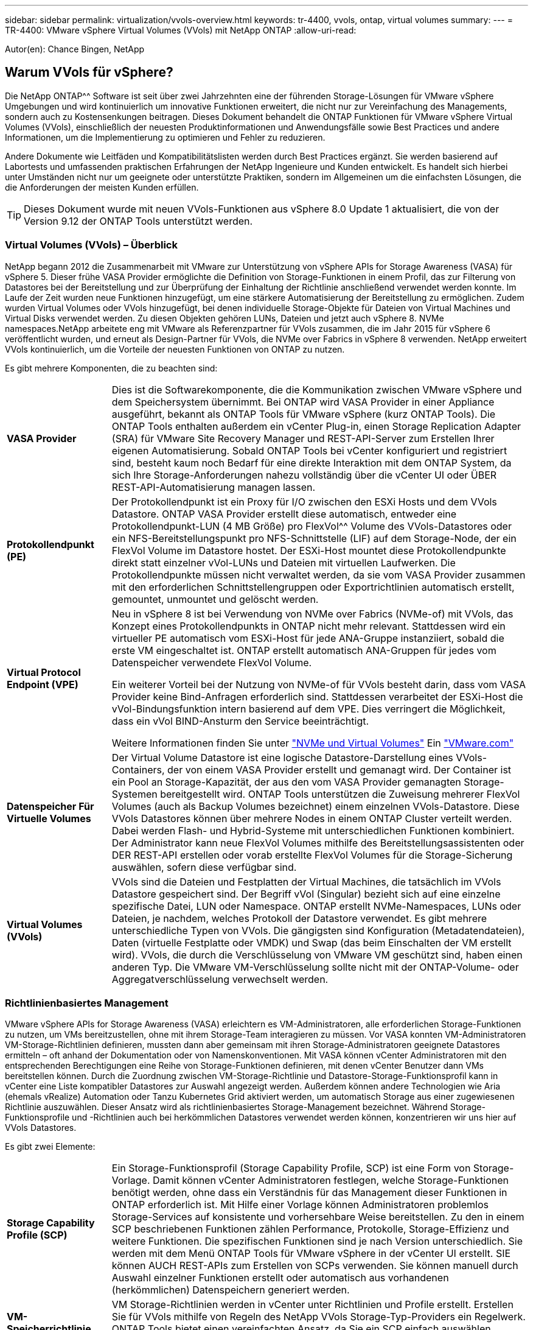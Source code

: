---
sidebar: sidebar 
permalink: virtualization/vvols-overview.html 
keywords: tr-4400, vvols, ontap, virtual volumes 
summary:  
---
= TR-4400: VMware vSphere Virtual Volumes (VVols) mit NetApp ONTAP
:allow-uri-read: 


[role="lead"]
Autor(en): Chance Bingen, NetApp



== Warum VVols für vSphere?

Die NetApp ONTAP^^ Software ist seit über zwei Jahrzehnten eine der führenden Storage-Lösungen für VMware vSphere Umgebungen und wird kontinuierlich um innovative Funktionen erweitert, die nicht nur zur Vereinfachung des Managements, sondern auch zu Kostensenkungen beitragen. Dieses Dokument behandelt die ONTAP Funktionen für VMware vSphere Virtual Volumes (VVols), einschließlich der neuesten Produktinformationen und Anwendungsfälle sowie Best Practices und andere Informationen, um die Implementierung zu optimieren und Fehler zu reduzieren.

Andere Dokumente wie Leitfäden und Kompatibilitätslisten werden durch Best Practices ergänzt. Sie werden basierend auf Labortests und umfassenden praktischen Erfahrungen der NetApp Ingenieure und Kunden entwickelt. Es handelt sich hierbei unter Umständen nicht nur um geeignete oder unterstützte Praktiken, sondern im Allgemeinen um die einfachsten Lösungen, die die Anforderungen der meisten Kunden erfüllen.


TIP: Dieses Dokument wurde mit neuen VVols-Funktionen aus vSphere 8.0 Update 1 aktualisiert, die von der Version 9.12 der ONTAP Tools unterstützt werden.



=== Virtual Volumes (VVols) – Überblick

NetApp begann 2012 die Zusammenarbeit mit VMware zur Unterstützung von vSphere APIs for Storage Awareness (VASA) für vSphere 5. Dieser frühe VASA Provider ermöglichte die Definition von Storage-Funktionen in einem Profil, das zur Filterung von Datastores bei der Bereitstellung und zur Überprüfung der Einhaltung der Richtlinie anschließend verwendet werden konnte. Im Laufe der Zeit wurden neue Funktionen hinzugefügt, um eine stärkere Automatisierung der Bereitstellung zu ermöglichen. Zudem wurden Virtual Volumes oder VVols hinzugefügt, bei denen individuelle Storage-Objekte für Dateien von Virtual Machines und Virtual Disks verwendet werden. Zu diesen Objekten gehören LUNs, Dateien und jetzt auch vSphere 8. NVMe namespaces.NetApp arbeitete eng mit VMware als Referenzpartner für VVols zusammen, die im Jahr 2015 für vSphere 6 veröffentlicht wurden, und erneut als Design-Partner für VVols, die NVMe over Fabrics in vSphere 8 verwenden. NetApp erweitert VVols kontinuierlich, um die Vorteile der neuesten Funktionen von ONTAP zu nutzen.

Es gibt mehrere Komponenten, die zu beachten sind:

[cols="20%, 80%"]
|===


| *VASA Provider* | Dies ist die Softwarekomponente, die die Kommunikation zwischen VMware vSphere und dem Speichersystem übernimmt. Bei ONTAP wird VASA Provider in einer Appliance ausgeführt, bekannt als ONTAP Tools für VMware vSphere (kurz ONTAP Tools). Die ONTAP Tools enthalten außerdem ein vCenter Plug-in, einen Storage Replication Adapter (SRA) für VMware Site Recovery Manager und REST-API-Server zum Erstellen Ihrer eigenen Automatisierung. Sobald ONTAP Tools bei vCenter konfiguriert und registriert sind, besteht kaum noch Bedarf für eine direkte Interaktion mit dem ONTAP System, da sich Ihre Storage-Anforderungen nahezu vollständig über die vCenter UI oder ÜBER REST-API-Automatisierung managen lassen. 


| *Protokollendpunkt (PE)* | Der Protokollendpunkt ist ein Proxy für I/O zwischen den ESXi Hosts und dem VVols Datastore. ONTAP VASA Provider erstellt diese automatisch, entweder eine Protokollendpunkt-LUN (4 MB Größe) pro FlexVol^^ Volume des VVols-Datastores oder ein NFS-Bereitstellungspunkt pro NFS-Schnittstelle (LIF) auf dem Storage-Node, der ein FlexVol Volume im Datastore hostet. Der ESXi-Host mountet diese Protokollendpunkte direkt statt einzelner vVol-LUNs und Dateien mit virtuellen Laufwerken. Die Protokollendpunkte müssen nicht verwaltet werden, da sie vom VASA Provider zusammen mit den erforderlichen Schnittstellengruppen oder Exportrichtlinien automatisch erstellt, gemountet, unmountet und gelöscht werden. 


| *Virtual Protocol Endpoint (VPE)*  a| 
Neu in vSphere 8 ist bei Verwendung von NVMe over Fabrics (NVMe-of) mit VVols, das Konzept eines Protokollendpunkts in ONTAP nicht mehr relevant. Stattdessen wird ein virtueller PE automatisch vom ESXi-Host für jede ANA-Gruppe instanziiert, sobald die erste VM eingeschaltet ist. ONTAP erstellt automatisch ANA-Gruppen für jedes vom Datenspeicher verwendete FlexVol Volume.

Ein weiterer Vorteil bei der Nutzung von NVMe-of für VVols besteht darin, dass vom VASA Provider keine Bind-Anfragen erforderlich sind. Stattdessen verarbeitet der ESXi-Host die vVol-Bindungsfunktion intern basierend auf dem VPE. Dies verringert die Möglichkeit, dass ein vVol BIND-Ansturm den Service beeinträchtigt.

Weitere Informationen finden Sie unter https://docs.vmware.com/en/VMware-vSphere/8.0/vsphere-storage/GUID-23B47AAC-6A31-466C-84F9-8CF8F1CDD149.html["NVMe und Virtual Volumes"] Ein https://docs.vmware.com/en/VMware-vSphere/8.0/vsphere-storage/GUID-23B47AAC-6A31-466C-84F9-8CF8F1CDD149.html["VMware.com"]



| *Datenspeicher Für Virtuelle Volumes* | Der Virtual Volume Datastore ist eine logische Datastore-Darstellung eines VVols-Containers, der von einem VASA Provider erstellt und gemanagt wird. Der Container ist ein Pool an Storage-Kapazität, der aus den vom VASA Provider gemanagten Storage-Systemen bereitgestellt wird. ONTAP Tools unterstützen die Zuweisung mehrerer FlexVol Volumes (auch als Backup Volumes bezeichnet) einem einzelnen VVols-Datastore. Diese VVols Datastores können über mehrere Nodes in einem ONTAP Cluster verteilt werden. Dabei werden Flash- und Hybrid-Systeme mit unterschiedlichen Funktionen kombiniert. Der Administrator kann neue FlexVol Volumes mithilfe des Bereitstellungsassistenten oder DER REST-API erstellen oder vorab erstellte FlexVol Volumes für die Storage-Sicherung auswählen, sofern diese verfügbar sind. 


| *Virtual Volumes (VVols)* | VVols sind die Dateien und Festplatten der Virtual Machines, die tatsächlich im VVols Datastore gespeichert sind. Der Begriff vVol (Singular) bezieht sich auf eine einzelne spezifische Datei, LUN oder Namespace. ONTAP erstellt NVMe-Namespaces, LUNs oder Dateien, je nachdem, welches Protokoll der Datastore verwendet. Es gibt mehrere unterschiedliche Typen von VVols. Die gängigsten sind Konfiguration (Metadatendateien), Daten (virtuelle Festplatte oder VMDK) und Swap (das beim Einschalten der VM erstellt wird). VVols, die durch die Verschlüsselung von VMware VM geschützt sind, haben einen anderen Typ. Die VMware VM-Verschlüsselung sollte nicht mit der ONTAP-Volume- oder Aggregatverschlüsselung verwechselt werden. 
|===


=== Richtlinienbasiertes Management

VMware vSphere APIs for Storage Awareness (VASA) erleichtern es VM-Administratoren, alle erforderlichen Storage-Funktionen zu nutzen, um VMs bereitzustellen, ohne mit ihrem Storage-Team interagieren zu müssen. Vor VASA konnten VM-Administratoren VM-Storage-Richtlinien definieren, mussten dann aber gemeinsam mit ihren Storage-Administratoren geeignete Datastores ermitteln – oft anhand der Dokumentation oder von Namenskonventionen. Mit VASA können vCenter Administratoren mit den entsprechenden Berechtigungen eine Reihe von Storage-Funktionen definieren, mit denen vCenter Benutzer dann VMs bereitstellen können. Durch die Zuordnung zwischen VM-Storage-Richtlinie und Datastore-Storage-Funktionsprofil kann in vCenter eine Liste kompatibler Datastores zur Auswahl angezeigt werden. Außerdem können andere Technologien wie Aria (ehemals vRealize) Automation oder Tanzu Kubernetes Grid aktiviert werden, um automatisch Storage aus einer zugewiesenen Richtlinie auszuwählen. Dieser Ansatz wird als richtlinienbasiertes Storage-Management bezeichnet. Während Storage-Funktionsprofile und -Richtlinien auch bei herkömmlichen Datastores verwendet werden können, konzentrieren wir uns hier auf VVols Datastores.

Es gibt zwei Elemente:

[cols="20%, 80%"]
|===


| *Storage Capability Profile (SCP)* | Ein Storage-Funktionsprofil (Storage Capability Profile, SCP) ist eine Form von Storage-Vorlage. Damit können vCenter Administratoren festlegen, welche Storage-Funktionen benötigt werden, ohne dass ein Verständnis für das Management dieser Funktionen in ONTAP erforderlich ist. Mit Hilfe einer Vorlage können Administratoren problemlos Storage-Services auf konsistente und vorhersehbare Weise bereitstellen. Zu den in einem SCP beschriebenen Funktionen zählen Performance, Protokolle, Storage-Effizienz und weitere Funktionen. Die spezifischen Funktionen sind je nach Version unterschiedlich. Sie werden mit dem Menü ONTAP Tools für VMware vSphere in der vCenter UI erstellt. SIE können AUCH REST-APIs zum Erstellen von SCPs verwenden. Sie können manuell durch Auswahl einzelner Funktionen erstellt oder automatisch aus vorhandenen (herkömmlichen) Datenspeichern generiert werden. 


| *VM-Speicherrichtlinie* | VM Storage-Richtlinien werden in vCenter unter Richtlinien und Profile erstellt. Erstellen Sie für VVols mithilfe von Regeln des NetApp VVols Storage-Typ-Providers ein Regelwerk. ONTAP Tools bietet einen vereinfachten Ansatz, da Sie ein SCP einfach auswählen können, anstatt Sie zur Angabe einzelner Regeln zu zwingen. 
|===
Wie oben erwähnt, kann die Verwendung von Richtlinien zur Vereinfachung der Bereitstellung von Volumes beitragen. Wählen Sie einfach eine entsprechende Richtlinie aus. VASA Provider zeigt VVols-Datastores an, die diese Richtlinie unterstützen, und platziert das vVol in einem individuellen, konformen FlexVol Volume (Abbildung 1).



==== Bereitstellung der VM mithilfe der Storage-Richtlinie

image::vvols-image3.png[Implementierung einer Virtual Machine mithilfe der Storage-Richtlinie,800,480]

Sobald eine VM bereitgestellt ist, prüft der VASA Provider weiterhin die Compliance und alarmiert den VM-Administrator mit einem Alarm in vCenter, wenn das Backup-Volume nicht mehr mit der Richtlinie konform ist (Abbildung 2).



==== Einhaltung von VM-Storage-Richtlinien

image::vvols-image4.png[Einhaltung der Virtual Machine Storage-Richtlinien,320,100]



=== NetApp VVols Unterstützung

NetApp ONTAP unterstützt die VASA Spezifikation seit der ersten Version im Jahr 2012. Während andere NetApp Storage-Systeme VASA unterstützen, konzentriert sich dieses Dokument auf die derzeit unterstützten Versionen von ONTAP 9.



==== NetApp ONTAP

Neben ONTAP 9 auf AFF, ASA und FAS Systemen unterstützt NetApp VMware-Workloads auf ONTAP Select, Amazon FSX für NetApp ONTAP mit VMware Cloud auf AWS, Azure NetApp Files mit der Lösung Azure VMware, Cloud Volumes Service mit Google Cloud VMware Engine und NetApp Private Storage in Equinix, Die spezifische Funktionalität kann jedoch je nach Dienstanbieter und verfügbarer Netzwerkverbindung variieren. Es ist auch möglich, von vSphere Gasts auf Daten zuzugreifen, die in diesen Konfigurationen sowie auf Cloud Volumes ONTAP gespeichert sind.

Zum Zeitpunkt der Veröffentlichung sind Hyperscaler-Umgebungen nur auf herkömmliche NFS v3-Datastores beschränkt. Daher sind VVols nur mit lokalen ONTAP Systemen oder Cloud-vernetzten Systemen verfügbar, die die gesamten Funktionen von On-Premises-Systemen bereitstellen, z. B. von NetApp Partnern und Service-Providern auf der ganzen Welt.

_Weitere Informationen zu ONTAP finden Sie unter https://docs.netapp.com/us-en/ontap-family/["ONTAP Produktdokumentation"]_

_Weitere Informationen zu den Best Practices von ONTAP und VMware vSphere finden Sie unter https://docs.netapp.com/us-en/netapp-solutions/virtualization/vsphere_ontap_ontap_for_vsphere.html["TR-4597"]_



=== Vorteile der Verwendung von VVols mit ONTAP

Als VMware 2015 die VVols-Unterstützung mit VASA 2.0 einführte, bezeichnete das Unternehmen das System als „ein Integrations- und Management-Framework zur Bereitstellung eines neuen Betriebsmodells für externen Storage (SAN/NAS)“. Dieses Betriebsmodell bietet zusammen mit ONTAP Storage mehrere Vorteile.



==== Richtlinienbasiertes Management

Wie in Abschnitt 1.2 beschrieben, ermöglicht richtlinienbasiertes Management die Bereitstellung und das Management von VMs anhand von vordefinierten Richtlinien. Dies bietet verschiedene Vorteile FÜR IT-Abläufe:

* *Beschleunigung.* durch ONTAP Tools muss der vCenter Administrator keine Tickets mehr für die Storage-Bereitstellung beim Storage Team öffnen. ONTAP-Tools RBAC-Rollen in vCenter und im ONTAP System ermöglichen jedoch unabhängigen Teams (z. B. Storage-Teams) oder unabhängigen Aktivitäten desselben Teams, indem bei Bedarf der Zugriff auf bestimmte Funktionen eingeschränkt wird.
* *Intelligentere Bereitstellung.* die Funktionen des Storage-Systems können über die VASA APIs zugänglich gemacht werden. So können Workflows für die Bereitstellung von erweiterten Funktionen profitieren, ohne dass der VM-Administrator ein Verständnis für das Management des Storage-Systems benötigt.
* *Schnellere Bereitstellung.* verschiedene Storage-Funktionen können in einem einzelnen Datastore unterstützt und anhand der VM-Richtlinie automatisch für eine VM ausgewählt werden.
* *Vermeiden von Fehlern.* Storage- und VM-Richtlinien werden vorab entwickelt und bei Bedarf angewendet, ohne dass bei jeder Bereitstellung einer VM Storage angepasst werden muss. Wenn sich die Storage-Funktionen von den festgelegten Richtlinien abdriften, werden Compliance-Alarme ausgelöst. Wie bereits erwähnt, ist die Erstbereitstellung durch SCPs vorhersehbar und wiederholbar, wobei die korrekte Platzierung durch die Verwendung von VM-Speicherrichtlinien auf den SCPs gewährleistet ist.
* *Besseres Kapazitätsmanagement.* VASA und ONTAP Tools ermöglichen es, bei Bedarf die Storage-Kapazität bis zur induvialen Aggregatebene anzuzeigen und bei niedrigem Kapazitätsbedarf mehrere Alarmebenen bereitzustellen.




==== Granulares VM-Management im modernen SAN

SAN-Storage-Systeme mit Fibre Channel und iSCSI wurden als erste von VMware für ESX unterstützt, allerdings fehlten ihnen die Managementmöglichkeiten individueller VM-Dateien und Festplatten aus dem Storage-System. Stattdessen werden LUNs bereitgestellt und VMFS managt die einzelnen Dateien. Dadurch wird es für das Storage-System schwierig, die Storage-Performance, das Klonen und den Schutz einzelner VMs direkt zu managen. VVols bieten Storage-Granularität, die Kunden, die NFS-Storage bereits nutzen, mit den robusten, hochperformanten SAN-Funktionen von ONTAP.

Mit vSphere 8 und ONTAP Tools für VMware vSphere 9.12 und höher sind nun dieselben granularen Steuerelemente, die von VVols für ältere SCSI-basierte Protokolle verwendet werden, in dem modernen Fibre-Channel-SAN unter Verwendung von NVMe over Fabrics verfügbar, um noch höhere Performance im großen Maßstab zu ermöglichen. Mit vSphere 8.0 Update 1 ist es jetzt möglich, eine umfassende End-to-End-NVMe-Lösung mit VVols zu implementieren, ohne dass eine I/O-Verschiebung im Hypervisor-Storage-Stack erforderlich ist.



==== Bessere Funktionen Zum Auslagern Von Storage

VAAI bietet zwar eine Vielzahl an Operationen, die auf Storage verlagert werden, doch bestehen einige Lücken, die vom VASA Provider behoben werden. SAN VAAI kann keine von VMware gemanagten Snapshots in das Storage-System auslagern. NFS VAAI kann über VM gemanagte Snapshots auslagern, aber es gibt Einschränkungen, bei denen eine VM mit nativen Storage-Snapshots platziert wird. Da VVols individuelle LUNs, Namespaces oder Dateien für Virtual-Machine-Festplatten verwenden, kann ONTAP die Dateien oder LUNs schnell und effizient klonen, um VM-granulare Snapshots zu erstellen, die keine Delta-Dateien mehr benötigen. NFS VAAI unterstützt zudem nicht das verlagern von Klonvorgängen bei Migrationen mit heißem (eingeschaltetem) Storage vMotion. Die VM muss ausgeschaltet sein, um bei Verwendung von VAAI mit herkömmlichen NFS-Datastores das verlagern der Migration zu ermöglichen. Der VASA Provider in ONTAP ermöglicht nahezu sofortige, Storage-effiziente Klone für heiße und kalte Migrationen. Zudem unterstützt er nahezu sofortige Kopien für Volume-übergreifende Migrationen von VVols. Aufgrund dieser enormen Vorteile hinsichtlich der Storage-Effizienz können Sie die VVols Workloads unter dem optimal nutzen https://www.netapp.com/pdf.html?item=/media/8207-flyer-efficiency-guaranteepdf.pdf["Effizienz-Garantie"] Programm. Auch wenn Volume-übergreifende Klone mit VAAI nicht Ihren Anforderungen entsprechen, werden Sie wahrscheinlich aufgrund der Verbesserungen bei den Kopien mit VVols eine geschäftliche Herausforderung bewältigen.



==== Häufige Anwendungsfälle für VVols

Neben diesen Vorteilen sehen wir auch folgende häufige Anwendungsfälle für vVol Storage:

* *On-Demand Bereitstellung von VMs*
+
** Private Cloud oder Service-Provider-IaaS.
** Automatisierung und Orchestrierung über die Aria (ehemals vRealize) Suite, OpenStack usw.


* *First Class Disks (FCDs)*
+
** Persistente VMware Tanzu Kubernetes Grid [TKG] Volumes.
** Bereitstellung von Amazon EBS-ähnlichen Services über unabhängiges VMDK Lifecycle Management


* *On-Demand Bereitstellung temporärer VMs*
+
** Labore für Test und Entwicklung
** Schulungsumgebungen






==== Gemeinsame Vorteile mit VVols

Wenn VVols so eingesetzt werden, wie in den oben genannten Anwendungsfällen, bieten sie folgende spezifische Verbesserungen:

* Klone werden schnell innerhalb eines einzelnen Volumes oder über mehrere Volumes in einem ONTAP Cluster hinweg erstellt – ein Vorteil im Vergleich zu herkömmlichen VAAI-fähigen Klonen. Außerdem sind sie Storage-effizient. Klone innerhalb eines Volumes verwenden den ONTAP-Dateiklon, der sich wie FlexClone^®^ Volumes befindet, und speichern nur Änderungen aus der vVol-Quelldatei/LUN/Namespace. Dadurch werden langfristige VMs für Produktions- oder andere Applikationszwecke schnell erstellt, benötigen nur minimalen Speicherplatz und profitieren vom Schutz auf VM-Ebene (durch das NetApp SnapCenter Plug-in für VMware vSphere, von VMware gemanagte Snapshots oder VADP-Backup) und Performance-Management (mit ONTAP QoS).
* VVols stellen die ideale Storage-Technologie dar, wenn ein TKG mit vSphere CSI verwendet wird und separate Storage-Klassen und Kapazitäten bereitstellt, die vom vCenter Administrator gemanagt werden.
* Amazon EBS-ähnliche Services können über FCDs bereitgestellt werden, da eine FCD-VMDK, wie der Name schon andeutet, eine erstklassige Antwort in vSphere ist und einen Lebenszyklus hat, der unabhängig von den VMs gemanagt werden kann, an die es angeschlossen werden kann.

